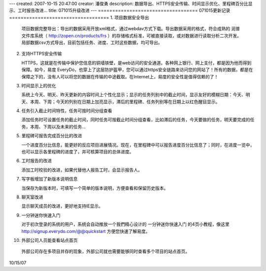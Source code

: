 ---
created: 2007-10-15 20:47:00
creator: 潘俊勇
description: 数据导出、HTTPS安全传输、时间显示优化、里程碑百分比显示、工时报告改进...
title: 071015升级改进
---
===================================
071015更新记录
===================================
1. 项目数据安全导出

   项目数据完整导出：导出的数据采用开放xml格式，通过webdav方式下载。导出数据采用的格式，符合成熟的 润普文件库系统（ http://zopen.cn/products/frs ）的存储格式标准，可被直接读取，或对数据进行读取分析二次开发。局部数据csv方式导出，目前包括任务、进度、工时这些数据，均可导出。

2. 支持HTTPS安全传输

   HTTPS，这就是在传输中保护您信息的铜墙铁壁，是web访问的安全通道。各种网上银行、网上支付，都是因为他而得到保障。如今，易度 EveryDo，也穿上了这层防护盔甲，您可以通过https安全链路来访问您的网站了！所有的数据，都是在保障之下的，没有人可以将您的数据在传输的中途截取。在Internet上，易度的安全性是值得信赖的了！

3. 时间显示上的优化

   系统上今天、明天、昨天更新的内容时间上个性化显示；显示的任务列别中的截止时间，显示友好的模糊日期：今天、明天、本周、下周；今天的列别在日期上加亮显示，滞后的里程碑、任务列别等在日期上以红色醒目显示。

4. 任务引入截止时间特性，任务可按时间分组查看

   添加任务时可设置任务的截止时间，同时任务可按截止时间分组查看，比如滞后的任务，今天要做的任务，明天要完成的任务，本周、下周以及未来的任务...

5. 里程碑可报告完成百分比的改进

   一个进度百分比信息，能更好的反应项目进展情况。现在，在里程碑中可以报告进度百分比信息了；同时，在进度一览中，也可以显示各里程碑的进度了，并可核算项目的总体进度。

6. 工时报告的改进

   添加工时校验的改进，如果代替他人报告工时，会显示报告人。

7. 写字板增加了新版本说明信息

   当保存为新版本时，可填写一个简单的版本说明，方便查看和保留历史版本。

8. 聊天室改进

   显示聊天成员的改进，更好地支持IE显示。

9. 一分钟迷你快速入门

   对于初次登录的系统的用户，系统会自动推放一个我們精心设计的 一分钟迷你快速入门 的4页小教程，像这里 http://signup.everydo.com/@@quickstart 方便您快速了解易度。

10. 外部公司人员能查看站点首页

   外部公司存在多项目并存的现象，外部公司就也需要能够同时查看多个项目的站点首页。


10/15/07